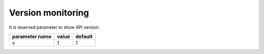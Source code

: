 Version monitoring
------------------

It is reserved parameter to show API version.

+------------------+-------+---------+
| parameter name   | value | default |
+==================+=======+=========+
| v                | 1     | 1       | 
+------------------+-------+---------+
